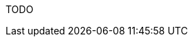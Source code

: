 :awestruct-layout: project-releases-series
:awestruct-project: search
:awestruct-series_version: "5.5"
:page-interpolate: true

TODO